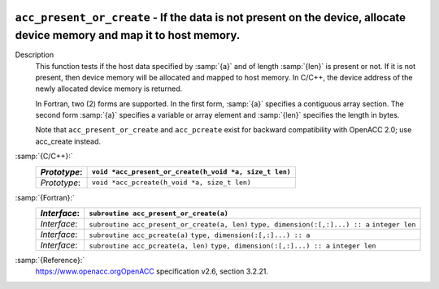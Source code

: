   .. _acc_present_or_create:

``acc_present_or_create`` - If the data is not present on the device, allocate device memory and map it to host memory.
***********************************************************************************************************************

Description
  This function tests if the host data specified by :samp:`{a}` and of length
  :samp:`{len}` is present or not. If it is not present, then device memory
  will be allocated and mapped to host memory. In C/C++, the device address
  of the newly allocated device memory is returned.

  In Fortran, two (2) forms are supported. In the first form, :samp:`{a}` specifies
  a contiguous array section. The second form :samp:`{a}` specifies a variable or
  array element and :samp:`{len}` specifies the length in bytes.

  Note that ``acc_present_or_create`` and ``acc_pcreate`` exist for
  backward compatibility with OpenACC 2.0; use acc_create instead.

:samp:`{C/C++}:`
  ============  ======================================================
  *Prototype*:  ``void *acc_present_or_create(h_void *a, size_t len)``
  ============  ======================================================
  *Prototype*:  ``void *acc_pcreate(h_void *a, size_t len)``
  ============  ======================================================

:samp:`{Fortran}:`
  ============  ============================================
  *Interface*:  ``subroutine acc_present_or_create(a)``
  ============  ============================================
                ``type, dimension(:[,:]...) :: a``
  *Interface*:  ``subroutine acc_present_or_create(a, len)``
                ``type, dimension(:[,:]...) :: a``
                ``integer len``
  *Interface*:  ``subroutine acc_pcreate(a)``
                ``type, dimension(:[,:]...) :: a``
  *Interface*:  ``subroutine acc_pcreate(a, len)``
                ``type, dimension(:[,:]...) :: a``
                ``integer len``
  ============  ============================================

:samp:`{Reference}:`
  https://www.openacc.orgOpenACC specification v2.6, section
  3.2.21.

